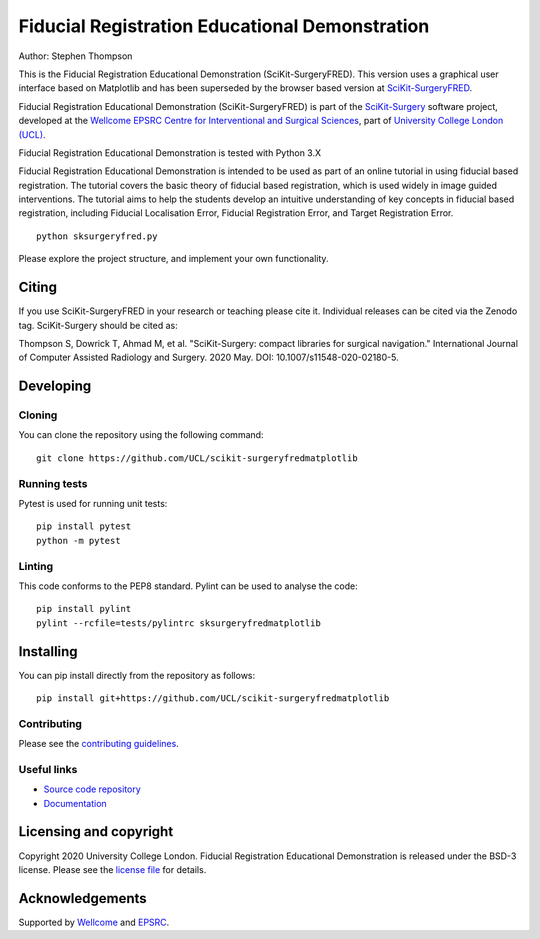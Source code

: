 Fiducial Registration Educational Demonstration
===============================================

.. image:: https://github.com/UCL/scikit-surgeryfredmatplotlib/raw/master/project-icon.png
   :height: 128px
   :width: 128px
   :target: https://github.com/UCL/scikit-surgeryfredmatplotlib
   :alt: Logo

.. image:: https://github.com/UCL/scikit-surgeryfredmatplotlib/workflows/.github/workflows/ci.yml/badge.svg
   :target: https://github.com/UCL/scikit-surgeryfredmatplotlib/actions
   :alt: GitHub Actions CI status

.. image:: https://coveralls.io/repos/github/UCL/scikit-surgeryfredmatplotlib/badge.svg?branch=master&service=github
    :target: https://coveralls.io/github/UCL/scikit-surgeryfredmatplotlib?branch=master
    :alt: Test coverage

.. image:: https://readthedocs.org/projects/scikit-surgeryfredmatplotlib/badge/?version=latest
    :target: http://scikit-surgeryfredmatplotlib.readthedocs.io/en/latest/?badge=latest
    :alt: Documentation Status

.. image:: https://img.shields.io/badge/Cite-SciKit--Surgery-informational
   :target: https://doi.org/10.1007/s11548-020-02180-5
   :alt: The SciKit-Surgery paper

.. image:: https://zenodo.org/badge/269602581.svg
   :target: https://zenodo.org/badge/latestdoi/269602581
   :alt: DOI - Zenodo

.. image:: https://img.shields.io/badge/Video-Registration-blueviolet
   :target: https://www.youtube.com/watch?v=t_6CH5uroYo
   :alt: Video Demonstration on YouTube

.. image:: https://img.shields.io/badge/Video-Game-blueviolet
   :target: https://www.youtube.com/watch?v=ansH1w2ST-g
   :alt: Video Demonstration of Game on YouTube

Author: Stephen Thompson
 
This is the Fiducial Registration Educational Demonstration (SciKit-SurgeryFRED). This version uses a graphical user interface based on Matplotlib and has been superseded by the browser based version at `SciKit-SurgeryFRED`_.

Fiducial Registration Educational Demonstration (SciKit-SurgeryFRED) is part of the `SciKit-Surgery`_ software project, developed at the `Wellcome EPSRC Centre for Interventional and Surgical Sciences`_, part of `University College London (UCL)`_.

Fiducial Registration Educational Demonstration is tested with Python 3.X

Fiducial Registration Educational Demonstration is intended to be used as part of an online tutorial in using fiducial based registration. The tutorial covers the basic theory of fiducial based registration, which is used widely in image guided interventions. The tutorial aims to help the students develop an intuitive understanding of key concepts in fiducial based registration, including Fiducial Localisation Error, Fiducial Registration Error, and Target Registration Error. 

::

    python sksurgeryfred.py

Please explore the project structure, and implement your own functionality.

Citing
------
If you use SciKit-SurgeryFRED in your research or teaching please cite it. Individual releases can be cited via the Zenodo tag. SciKit-Surgery should be cited as:

Thompson S, Dowrick T, Ahmad M, et al. "SciKit-Surgery: compact libraries for surgical navigation." International Journal of Computer Assisted Radiology and Surgery. 2020 May. DOI: 10.1007/s11548-020-02180-5.

Developing
----------

Cloning
^^^^^^^

You can clone the repository using the following command:

::

    git clone https://github.com/UCL/scikit-surgeryfredmatplotlib


Running tests
^^^^^^^^^^^^^
Pytest is used for running unit tests:
::

    pip install pytest
    python -m pytest


Linting
^^^^^^^

This code conforms to the PEP8 standard. Pylint can be used to analyse the code:

::

    pip install pylint
    pylint --rcfile=tests/pylintrc sksurgeryfredmatplotlib


Installing
----------

You can pip install directly from the repository as follows:

::

    pip install git+https://github.com/UCL/scikit-surgeryfredmatplotlib



Contributing
^^^^^^^^^^^^

Please see the `contributing guidelines`_.


Useful links
^^^^^^^^^^^^

* `Source code repository`_
* `Documentation`_


Licensing and copyright
-----------------------

Copyright 2020 University College London.
Fiducial Registration Educational Demonstration is released under the BSD-3 license. Please see the `license file`_ for details.


Acknowledgements
----------------

Supported by `Wellcome`_ and `EPSRC`_.


.. _`Wellcome EPSRC Centre for Interventional and Surgical Sciences`: http://www.ucl.ac.uk/weiss
.. _`source code repository`: https://github.com/UCL/scikit-surgeryfredmatplotlib
.. _`Documentation`: https://scikit-surgeryfredmatplotlib.readthedocs.io
.. _`SciKit-Surgery`: http://scikit-surgery.org
.. _`SciKit-SurgeryFRED`: https://github.com/UCL/scikit-surgeryfred
.. _`University College London (UCL)`: http://www.ucl.ac.uk/
.. _`Wellcome`: https://wellcome.ac.uk/
.. _`EPSRC`: https://www.epsrc.ac.uk/
.. _`contributing guidelines`: https://github.com/UCL/scikit-surgeryfredmatplotlib/blob/master/CONTRIBUTING.rst
.. _`license file`: https://github.com/UCL/scikit-surgeryfredmatplotlib/blob/master/LICENSE

